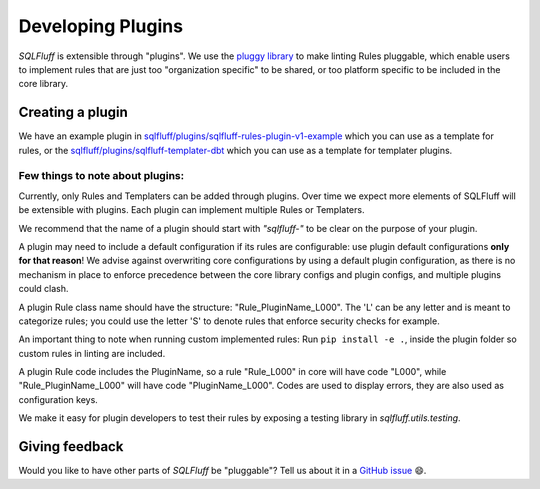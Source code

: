 .. _developingpluginsref:

Developing Plugins
==================

*SQLFluff* is extensible through "plugins". We use the `pluggy library`_
to make linting Rules pluggable, which enable users to implement rules that
are just too "organization specific" to be shared, or too platform specific
to be included in the core library.

.. _`pluggy library`: https://pluggy.readthedocs.io/en/latest/

Creating a plugin
-----------------

We have an example plugin in
`sqlfluff/plugins/sqlfluff-rules-plugin-v1-example`_ which you can use as
a template for rules, or the `sqlfluff/plugins/sqlfluff-templater-dbt`_
which you can use as a template for templater plugins.

Few things to note about plugins:
^^^^^^^^^^^^^^^^^^^^^^^^^^^^^^^^^

Currently, only Rules and Templaters can be added through plugins. Over time
we expect more elements of SQLFluff will be extensible with plugins. Each
plugin can implement multiple Rules or Templaters.

We recommend that the name of a plugin should start with *"sqlfluff-"* to be
clear on the purpose of your plugin.

A plugin may need to include a default configuration if its rules
are configurable: use plugin default configurations **only for that reason**!
We advise against overwriting core configurations by using a default
plugin configuration, as there is no mechanism in place to enforce precedence
between the core library configs and plugin configs,
and multiple plugins could clash.

A plugin Rule class name should have the structure:
"Rule_PluginName_L000". The 'L' can be any letter
and is meant to categorize rules; you could use the
letter 'S' to denote rules that enforce security checks
for example.

An important thing to note when running custom implemented rules:
Run ``pip install -e .``, inside the plugin folder so custom rules in linting
are included.

A plugin Rule code includes the PluginName,
so a rule "Rule_L000" in core will have code "L000",
while "Rule_PluginName_L000" will have code "PluginName_L000".
Codes are used to display errors, they are also used as configuration keys.

We make it easy for plugin developers to test their rules by
exposing a testing library in *sqlfluff.utils.testing*.

.. _`sqlfluff/plugins/sqlfluff-rules-plugin-v1-example`: https://github.com/sqlfluff/sqlfluff/tree/main/plugins/sqlfluff-rules-plugin-v1-example
.. _`sqlfluff/plugins/sqlfluff-templater-dbt`: https://github.com/sqlfluff/sqlfluff/tree/main/plugins/sqlfluff-templater-dbt

Giving feedback
---------------

Would you like to have other parts of *SQLFluff* be "pluggable"?
Tell us about it in a `GitHub issue`_ 😄.

.. _`GitHub issue`: https://github.com/sqlfluff/sqlfluff/issues/new?assignees=&labels=enhancement&template=enhancement.md
